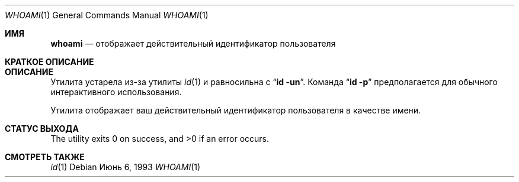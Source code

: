 .\" Copyright (c) 1991, 1993
.\"	The Regents of the University of California.  All rights reserved.
.\"
.\" Redistribution and use in source and binary forms, with or without
.\" modification, are permitted provided that the following conditions
.\" are met:
.\" 1. Redistributions of source code must retain the above copyright
.\"    notice, this list of conditions and the following disclaimer.
.\" 2. Redistributions in binary form must reproduce the above copyright
.\"    notice, this list of conditions and the following disclaimer in the
.\"    documentation and/or other materials provided with the distribution.
.\" 3. Neither the name of the University nor the names of its contributors
.\"    may be used to endorse or promote products derived from this software
.\"    without specific prior written permission.
.\"
.\" THIS SOFTWARE IS PROVIDED BY THE REGENTS AND CONTRIBUTORS ``AS IS'' AND
.\" ANY EXPRESS OR IMPLIED WARRANTIES, INCLUDING, BUT NOT LIMITED TO, THE
.\" IMPLIED WARRANTIES OF MERCHANTABILITY AND FITNESS FOR A PARTICULAR PURPOSE
.\" ARE DISCLAIMED.  IN NO EVENT SHALL THE REGENTS OR CONTRIBUTORS BE LIABLE
.\" FOR ANY DIRECT, INDIRECT, INCIDENTAL, SPECIAL, EXEMPLARY, OR CONSEQUENTIAL
.\" DAMAGES (INCLUDING, BUT NOT LIMITED TO, PROCUREMENT OF SUBSTITUTE GOODS
.\" OR SERVICES; LOSS OF USE, DATA, OR PROFITS; OR BUSINESS INTERRUPTION)
.\" HOWEVER CAUSED AND ON ANY THEORY OF LIABILITY, WHETHER IN CONTRACT, STRICT
.\" LIABILITY, OR TORT (INCLUDING NEGLIGENCE OR OTHERWISE) ARISING IN ANY WAY
.\" OUT OF THE USE OF THIS SOFTWARE, EVEN IF ADVISED OF THE POSSIBILITY OF
.\" SUCH DAMAGE.
.\"
.\"	@(#)whoami.1	8.1 (Berkeley) 6/6/93
.\"
.Dd Июнь 6, 1993
.Dt WHOAMI 1
.Os
.Sh ИМЯ
.Nm whoami
.Nd отображает действительный идентификатор пользователя 
.Sh КРАТКОЕ ОПИСАНИЕ
.Nm
.Sh ОПИСАНИЕ
Утилита
.Nm
устарела из-за утилиты
.Xr id 1
и равносильна с 
.Dq Nm id Fl un .
Команда
.Dq Nm id Fl p
предполагается для обычного интерактивного использования.
.Pp
Утилита
.Nm
отображает ваш действительный идентификатор пользователя в качестве имени.
.Sh СТАТУС ВЫХОДА
.Ex -std
.Sh СМОТРЕТЬ ТАКЖЕ
.Xr id 1
